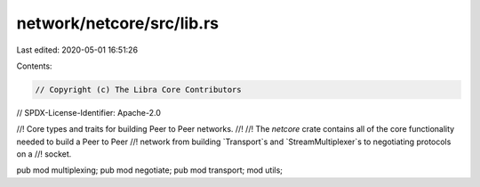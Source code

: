 network/netcore/src/lib.rs
==========================

Last edited: 2020-05-01 16:51:26

Contents:

.. code-block:: rs

    // Copyright (c) The Libra Core Contributors
// SPDX-License-Identifier: Apache-2.0

//! Core types and traits for building Peer to Peer networks.
//!
//! The `netcore` crate contains all of the core functionality needed to build a Peer to Peer
//! network from building `Transport`s and `StreamMultiplexer`s to negotiating protocols on a
//! socket.

pub mod multiplexing;
pub mod negotiate;
pub mod transport;
mod utils;


